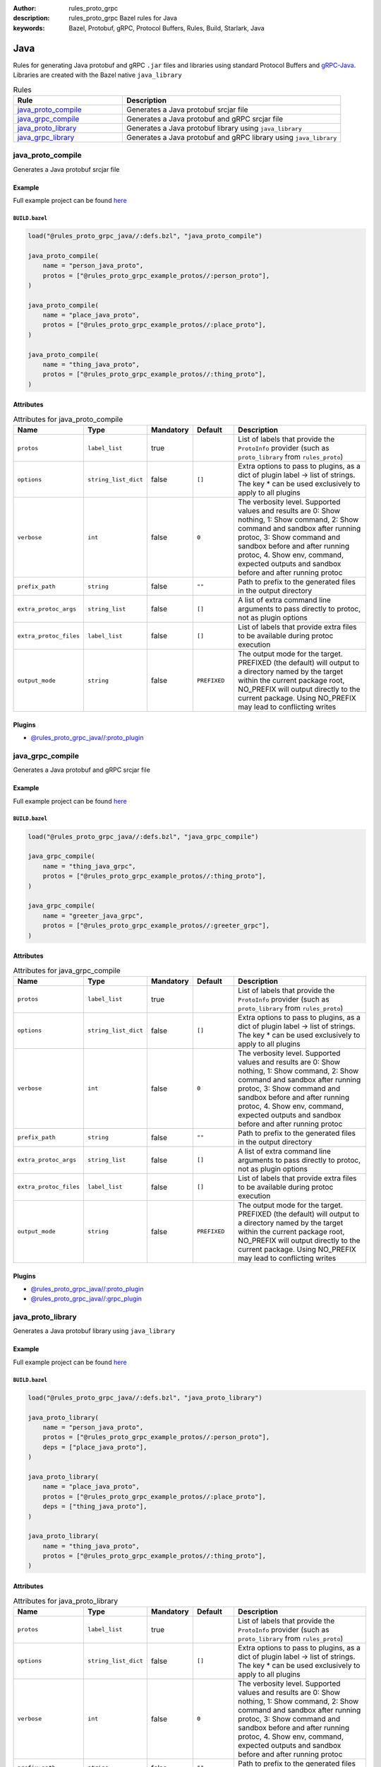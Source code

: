:author: rules_proto_grpc
:description: rules_proto_grpc Bazel rules for Java
:keywords: Bazel, Protobuf, gRPC, Protocol Buffers, Rules, Build, Starlark, Java


Java
====

Rules for generating Java protobuf and gRPC ``.jar`` files and libraries using standard Protocol Buffers and `gRPC-Java <https://github.com/grpc/grpc-java>`_. Libraries are created with the Bazel native ``java_library``

.. list-table:: Rules
   :widths: 1 2
   :header-rows: 1

   * - Rule
     - Description
   * - `java_proto_compile`_
     - Generates a Java protobuf srcjar file
   * - `java_grpc_compile`_
     - Generates a Java protobuf and gRPC srcjar file
   * - `java_proto_library`_
     - Generates a Java protobuf library using ``java_library``
   * - `java_grpc_library`_
     - Generates a Java protobuf and gRPC library using ``java_library``

.. _java_proto_compile:

java_proto_compile
------------------

Generates a Java protobuf srcjar file

Example
*******

Full example project can be found `here <https://github.com/rules-proto-grpc/rules_proto_grpc/tree/master/examples/java/java_proto_compile>`__

``BUILD.bazel``
^^^^^^^^^^^^^^^

.. code-block:: python

   load("@rules_proto_grpc_java//:defs.bzl", "java_proto_compile")
   
   java_proto_compile(
       name = "person_java_proto",
       protos = ["@rules_proto_grpc_example_protos//:person_proto"],
   )
   
   java_proto_compile(
       name = "place_java_proto",
       protos = ["@rules_proto_grpc_example_protos//:place_proto"],
   )
   
   java_proto_compile(
       name = "thing_java_proto",
       protos = ["@rules_proto_grpc_example_protos//:thing_proto"],
   )

Attributes
**********

.. list-table:: Attributes for java_proto_compile
   :widths: 1 1 1 1 4
   :header-rows: 1

   * - Name
     - Type
     - Mandatory
     - Default
     - Description
   * - ``protos``
     - ``label_list``
     - true
     - 
     - List of labels that provide the ``ProtoInfo`` provider (such as ``proto_library`` from ``rules_proto``)
   * - ``options``
     - ``string_list_dict``
     - false
     - ``[]``
     - Extra options to pass to plugins, as a dict of plugin label -> list of strings. The key * can be used exclusively to apply to all plugins
   * - ``verbose``
     - ``int``
     - false
     - ``0``
     - The verbosity level. Supported values and results are 0: Show nothing, 1: Show command, 2: Show command and sandbox after running protoc, 3: Show command and sandbox before and after running protoc, 4. Show env, command, expected outputs and sandbox before and after running protoc
   * - ``prefix_path``
     - ``string``
     - false
     - ``""``
     - Path to prefix to the generated files in the output directory
   * - ``extra_protoc_args``
     - ``string_list``
     - false
     - ``[]``
     - A list of extra command line arguments to pass directly to protoc, not as plugin options
   * - ``extra_protoc_files``
     - ``label_list``
     - false
     - ``[]``
     - List of labels that provide extra files to be available during protoc execution
   * - ``output_mode``
     - ``string``
     - false
     - ``PREFIXED``
     - The output mode for the target. PREFIXED (the default) will output to a directory named by the target within the current package root, NO_PREFIX will output directly to the current package. Using NO_PREFIX may lead to conflicting writes

Plugins
*******

- `@rules_proto_grpc_java//:proto_plugin <https://github.com/rules-proto-grpc/rules_proto_grpc/blob/master/java/BUILD.bazel>`__

.. _java_grpc_compile:

java_grpc_compile
-----------------

Generates a Java protobuf and gRPC srcjar file

Example
*******

Full example project can be found `here <https://github.com/rules-proto-grpc/rules_proto_grpc/tree/master/examples/java/java_grpc_compile>`__

``BUILD.bazel``
^^^^^^^^^^^^^^^

.. code-block:: python

   load("@rules_proto_grpc_java//:defs.bzl", "java_grpc_compile")
   
   java_grpc_compile(
       name = "thing_java_grpc",
       protos = ["@rules_proto_grpc_example_protos//:thing_proto"],
   )
   
   java_grpc_compile(
       name = "greeter_java_grpc",
       protos = ["@rules_proto_grpc_example_protos//:greeter_grpc"],
   )

Attributes
**********

.. list-table:: Attributes for java_grpc_compile
   :widths: 1 1 1 1 4
   :header-rows: 1

   * - Name
     - Type
     - Mandatory
     - Default
     - Description
   * - ``protos``
     - ``label_list``
     - true
     - 
     - List of labels that provide the ``ProtoInfo`` provider (such as ``proto_library`` from ``rules_proto``)
   * - ``options``
     - ``string_list_dict``
     - false
     - ``[]``
     - Extra options to pass to plugins, as a dict of plugin label -> list of strings. The key * can be used exclusively to apply to all plugins
   * - ``verbose``
     - ``int``
     - false
     - ``0``
     - The verbosity level. Supported values and results are 0: Show nothing, 1: Show command, 2: Show command and sandbox after running protoc, 3: Show command and sandbox before and after running protoc, 4. Show env, command, expected outputs and sandbox before and after running protoc
   * - ``prefix_path``
     - ``string``
     - false
     - ``""``
     - Path to prefix to the generated files in the output directory
   * - ``extra_protoc_args``
     - ``string_list``
     - false
     - ``[]``
     - A list of extra command line arguments to pass directly to protoc, not as plugin options
   * - ``extra_protoc_files``
     - ``label_list``
     - false
     - ``[]``
     - List of labels that provide extra files to be available during protoc execution
   * - ``output_mode``
     - ``string``
     - false
     - ``PREFIXED``
     - The output mode for the target. PREFIXED (the default) will output to a directory named by the target within the current package root, NO_PREFIX will output directly to the current package. Using NO_PREFIX may lead to conflicting writes

Plugins
*******

- `@rules_proto_grpc_java//:proto_plugin <https://github.com/rules-proto-grpc/rules_proto_grpc/blob/master/java/BUILD.bazel>`__
- `@rules_proto_grpc_java//:grpc_plugin <https://github.com/rules-proto-grpc/rules_proto_grpc/blob/master/java/BUILD.bazel>`__

.. _java_proto_library:

java_proto_library
------------------

Generates a Java protobuf library using ``java_library``

Example
*******

Full example project can be found `here <https://github.com/rules-proto-grpc/rules_proto_grpc/tree/master/examples/java/java_proto_library>`__

``BUILD.bazel``
^^^^^^^^^^^^^^^

.. code-block:: python

   load("@rules_proto_grpc_java//:defs.bzl", "java_proto_library")
   
   java_proto_library(
       name = "person_java_proto",
       protos = ["@rules_proto_grpc_example_protos//:person_proto"],
       deps = ["place_java_proto"],
   )
   
   java_proto_library(
       name = "place_java_proto",
       protos = ["@rules_proto_grpc_example_protos//:place_proto"],
       deps = ["thing_java_proto"],
   )
   
   java_proto_library(
       name = "thing_java_proto",
       protos = ["@rules_proto_grpc_example_protos//:thing_proto"],
   )

Attributes
**********

.. list-table:: Attributes for java_proto_library
   :widths: 1 1 1 1 4
   :header-rows: 1

   * - Name
     - Type
     - Mandatory
     - Default
     - Description
   * - ``protos``
     - ``label_list``
     - true
     - 
     - List of labels that provide the ``ProtoInfo`` provider (such as ``proto_library`` from ``rules_proto``)
   * - ``options``
     - ``string_list_dict``
     - false
     - ``[]``
     - Extra options to pass to plugins, as a dict of plugin label -> list of strings. The key * can be used exclusively to apply to all plugins
   * - ``verbose``
     - ``int``
     - false
     - ``0``
     - The verbosity level. Supported values and results are 0: Show nothing, 1: Show command, 2: Show command and sandbox after running protoc, 3: Show command and sandbox before and after running protoc, 4. Show env, command, expected outputs and sandbox before and after running protoc
   * - ``prefix_path``
     - ``string``
     - false
     - ``""``
     - Path to prefix to the generated files in the output directory
   * - ``extra_protoc_args``
     - ``string_list``
     - false
     - ``[]``
     - A list of extra command line arguments to pass directly to protoc, not as plugin options
   * - ``extra_protoc_files``
     - ``label_list``
     - false
     - ``[]``
     - List of labels that provide extra files to be available during protoc execution
   * - ``output_mode``
     - ``string``
     - false
     - ``PREFIXED``
     - The output mode for the target. PREFIXED (the default) will output to a directory named by the target within the current package root, NO_PREFIX will output directly to the current package. Using NO_PREFIX may lead to conflicting writes
   * - ``deps``
     - ``label_list``
     - false
     - ``[]``
     - List of labels to pass as deps attr to underlying lang_library rule
   * - ``exports``
     - ``label_list``
     - false
     - ``[]``
     - List of labels to pass as exports attr to underlying lang_library rule

.. _java_grpc_library:

java_grpc_library
-----------------

Generates a Java protobuf and gRPC library using ``java_library``

Example
*******

Full example project can be found `here <https://github.com/rules-proto-grpc/rules_proto_grpc/tree/master/examples/java/java_grpc_library>`__

``BUILD.bazel``
^^^^^^^^^^^^^^^

.. code-block:: python

   load("@rules_proto_grpc_java//:defs.bzl", "java_grpc_library")
   
   java_grpc_library(
       name = "thing_java_grpc",
       protos = ["@rules_proto_grpc_example_protos//:thing_proto"],
   )
   
   java_grpc_library(
       name = "greeter_java_grpc",
       protos = ["@rules_proto_grpc_example_protos//:greeter_grpc"],
       deps = ["thing_java_grpc"],
   )

Attributes
**********

.. list-table:: Attributes for java_grpc_library
   :widths: 1 1 1 1 4
   :header-rows: 1

   * - Name
     - Type
     - Mandatory
     - Default
     - Description
   * - ``protos``
     - ``label_list``
     - true
     - 
     - List of labels that provide the ``ProtoInfo`` provider (such as ``proto_library`` from ``rules_proto``)
   * - ``options``
     - ``string_list_dict``
     - false
     - ``[]``
     - Extra options to pass to plugins, as a dict of plugin label -> list of strings. The key * can be used exclusively to apply to all plugins
   * - ``verbose``
     - ``int``
     - false
     - ``0``
     - The verbosity level. Supported values and results are 0: Show nothing, 1: Show command, 2: Show command and sandbox after running protoc, 3: Show command and sandbox before and after running protoc, 4. Show env, command, expected outputs and sandbox before and after running protoc
   * - ``prefix_path``
     - ``string``
     - false
     - ``""``
     - Path to prefix to the generated files in the output directory
   * - ``extra_protoc_args``
     - ``string_list``
     - false
     - ``[]``
     - A list of extra command line arguments to pass directly to protoc, not as plugin options
   * - ``extra_protoc_files``
     - ``label_list``
     - false
     - ``[]``
     - List of labels that provide extra files to be available during protoc execution
   * - ``output_mode``
     - ``string``
     - false
     - ``PREFIXED``
     - The output mode for the target. PREFIXED (the default) will output to a directory named by the target within the current package root, NO_PREFIX will output directly to the current package. Using NO_PREFIX may lead to conflicting writes
   * - ``deps``
     - ``label_list``
     - false
     - ``[]``
     - List of labels to pass as deps attr to underlying lang_library rule
   * - ``exports``
     - ``label_list``
     - false
     - ``[]``
     - List of labels to pass as exports attr to underlying lang_library rule
